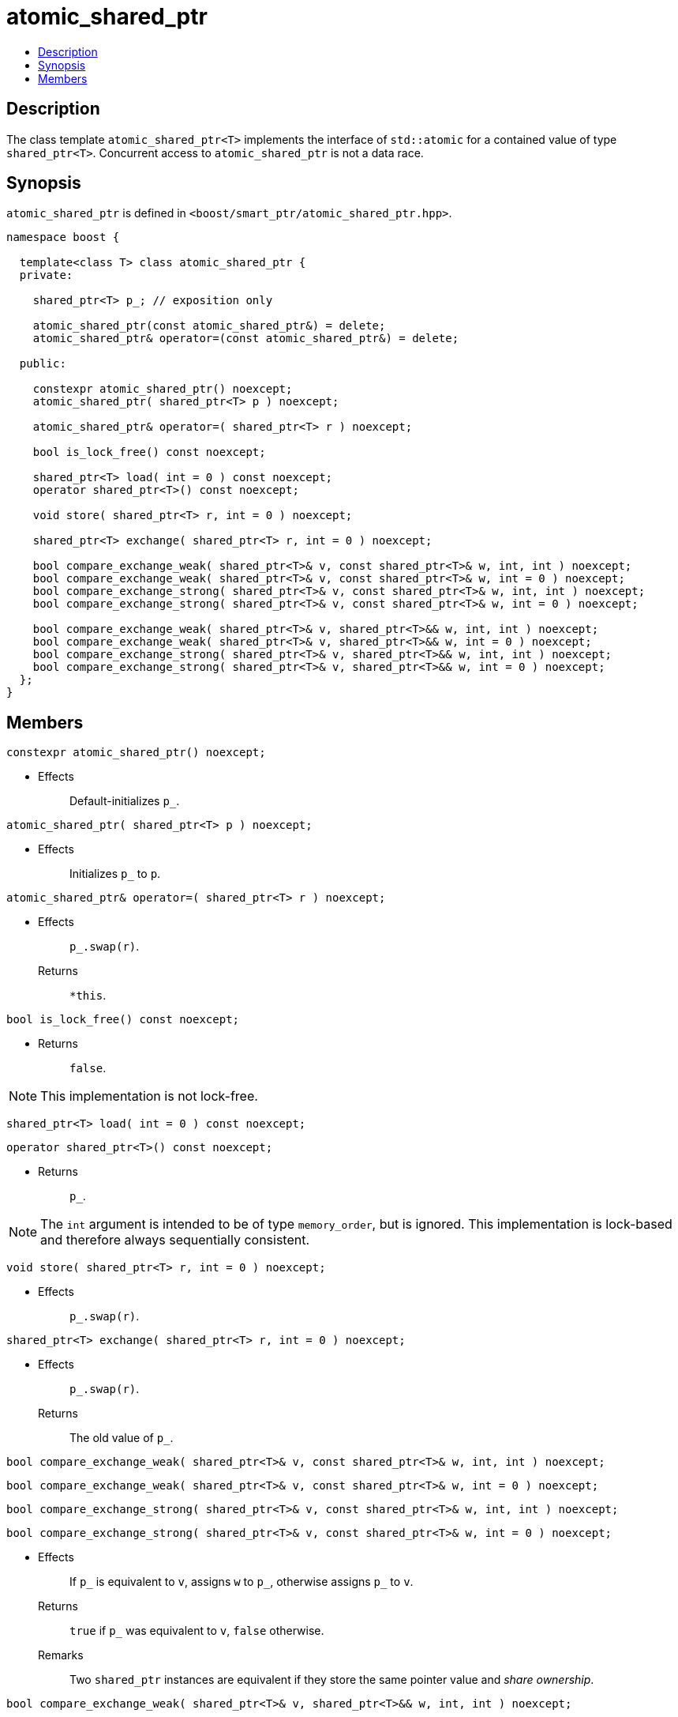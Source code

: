 ////
Copyright 2017 Peter Dimov

Distributed under the Boost Software License, Version 1.0.

See accompanying file LICENSE_1_0.txt or copy at
http://www.boost.org/LICENSE_1_0.txt
////

[#atomic_shared_ptr]
# atomic_shared_ptr
:toc:
:toc-title:
:idprefix: atomic_shared_ptr_

## Description

The class template `atomic_shared_ptr<T>` implements the interface of `std::atomic`
for a contained value of type `shared_ptr<T>`. Concurrent access to `atomic_shared_ptr`
is not a data race.

## Synopsis

`atomic_shared_ptr` is defined in `<boost/smart_ptr/atomic_shared_ptr.hpp>`.

```
namespace boost {

  template<class T> class atomic_shared_ptr {
  private:

    shared_ptr<T> p_; // exposition only

    atomic_shared_ptr(const atomic_shared_ptr&) = delete;
    atomic_shared_ptr& operator=(const atomic_shared_ptr&) = delete;

  public:

    constexpr atomic_shared_ptr() noexcept;
    atomic_shared_ptr( shared_ptr<T> p ) noexcept;

    atomic_shared_ptr& operator=( shared_ptr<T> r ) noexcept;

    bool is_lock_free() const noexcept;

    shared_ptr<T> load( int = 0 ) const noexcept;
    operator shared_ptr<T>() const noexcept;

    void store( shared_ptr<T> r, int = 0 ) noexcept;

    shared_ptr<T> exchange( shared_ptr<T> r, int = 0 ) noexcept;

    bool compare_exchange_weak( shared_ptr<T>& v, const shared_ptr<T>& w, int, int ) noexcept;
    bool compare_exchange_weak( shared_ptr<T>& v, const shared_ptr<T>& w, int = 0 ) noexcept;
    bool compare_exchange_strong( shared_ptr<T>& v, const shared_ptr<T>& w, int, int ) noexcept;
    bool compare_exchange_strong( shared_ptr<T>& v, const shared_ptr<T>& w, int = 0 ) noexcept;

    bool compare_exchange_weak( shared_ptr<T>& v, shared_ptr<T>&& w, int, int ) noexcept;
    bool compare_exchange_weak( shared_ptr<T>& v, shared_ptr<T>&& w, int = 0 ) noexcept;
    bool compare_exchange_strong( shared_ptr<T>& v, shared_ptr<T>&& w, int, int ) noexcept;
    bool compare_exchange_strong( shared_ptr<T>& v, shared_ptr<T>&& w, int = 0 ) noexcept;
  };
}
```

## Members

```
constexpr atomic_shared_ptr() noexcept;
```
[none]
* {blank}
+
Effects:: Default-initializes `p_`.

```
atomic_shared_ptr( shared_ptr<T> p ) noexcept;
```
[none]
* {blank}
+
Effects:: Initializes `p_` to `p`.

```
atomic_shared_ptr& operator=( shared_ptr<T> r ) noexcept;
```
[none]
* {blank}
+
Effects:: `p_.swap(r)`.
Returns:: `*this`.

```
bool is_lock_free() const noexcept;
```
[none]
* {blank}
+
Returns:: `false`.

NOTE: This implementation is not lock-free.

```
shared_ptr<T> load( int = 0 ) const noexcept;
```
```
operator shared_ptr<T>() const noexcept;
```
[none]
* {blank}
+
Returns:: `p_`.

NOTE: The `int` argument is intended to be of type `memory_order`, but is ignored.
  This implementation is lock-based and therefore always sequentially consistent.

```
void store( shared_ptr<T> r, int = 0 ) noexcept;
```
[none]
* {blank}
+
Effects:: `p_.swap(r)`.

```
shared_ptr<T> exchange( shared_ptr<T> r, int = 0 ) noexcept;
```
[none]
* {blank}
+
Effects:: `p_.swap(r)`.
Returns:: The old value of `p_`.

```
bool compare_exchange_weak( shared_ptr<T>& v, const shared_ptr<T>& w, int, int ) noexcept;
```
```
bool compare_exchange_weak( shared_ptr<T>& v, const shared_ptr<T>& w, int = 0 ) noexcept;
```
```
bool compare_exchange_strong( shared_ptr<T>& v, const shared_ptr<T>& w, int, int ) noexcept;
```
```
bool compare_exchange_strong( shared_ptr<T>& v, const shared_ptr<T>& w, int = 0 ) noexcept;
```
[none]
* {blank}
+
Effects:: If `p_` is equivalent to `v`, assigns `w` to `p_`, otherwise assigns `p_` to `v`.
Returns:: `true` if `p_` was equivalent to `v`, `false` otherwise.
Remarks:: Two `shared_ptr` instances are equivalent if they store the same pointer value and _share ownership_.

```
bool compare_exchange_weak( shared_ptr<T>& v, shared_ptr<T>&& w, int, int ) noexcept;
```
```
bool compare_exchange_weak( shared_ptr<T>& v, shared_ptr<T>&& w, int = 0 ) noexcept;
```
```
bool compare_exchange_strong( shared_ptr<T>& v, shared_ptr<T>&& w, int, int ) noexcept;
```
```
bool compare_exchange_strong( shared_ptr<T>& v, shared_ptr<T>&& w, int = 0 ) noexcept;
```
[none]
* {blank}
+
Effects:: If `p_` is equivalent to `v`, assigns `std::move(w)` to `p_`, otherwise assigns `p_` to `v`.
Returns:: `true` if `p_` was equivalent to `v`, `false` otherwise.
Remarks:: The old value of `w` is not preserved in either case.
